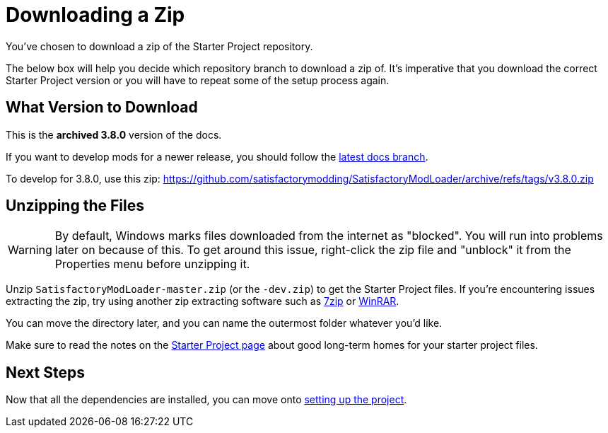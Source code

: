 = Downloading a Zip

You've chosen to download a zip of the Starter Project repository.

The below box will help you decide which repository branch to download a zip of.
It's imperative that you download the correct Starter Project version
or you will have to repeat some of the setup process again.

== What Version to Download

// When updating the below, remember to update StaterProjectViaClone.adoc, StarterProjectViaZip.adoc, and dependencies.adoc (engine)
====
This is the *archived 3.8.0* version of the docs.

If you want to develop mods for a newer release,
you should follow the
link:https://docs.ficsit.app/satisfactory-modding/latest/index.html[latest docs branch].

To develop for 3.8.0, use this zip:
https://github.com/satisfactorymodding/SatisfactoryModLoader/archive/refs/tags/v3.8.0.zip
====

== Unzipping the Files

[WARNING]
====
By default, Windows marks files downloaded from the internet as "blocked".
You will run into problems later on because of this.
To get around this issue, right-click the zip file and "unblock" it from the Properties menu before unzipping it.
====

Unzip `SatisfactoryModLoader-master.zip` (or the `-dev.zip`) to get the Starter Project files.
If you're encountering issues extracting the zip,
try using another zip extracting software
such as https://www.7-zip.org/[7zip]
or https://www.win-rar.com/start.html[WinRAR].

You can move the directory later, and you can name the outermost folder whatever you'd like.

Make sure to read the notes on the
xref:Development/BeginnersGuide/StarterProject/ObtainStarterProject.adoc[Starter Project page]
about good long-term homes for your starter project files.

== Next Steps

Now that all the dependencies are installed, you can move onto
xref:Development/BeginnersGuide/project_setup.adoc[setting up the project].

